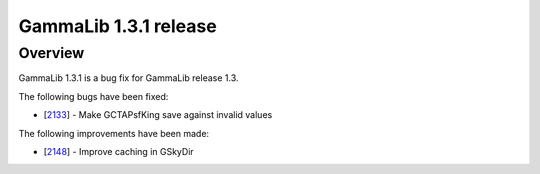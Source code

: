 .. _1.3.1:

GammaLib 1.3.1 release
======================

Overview
--------

GammaLib 1.3.1 is a bug fix for GammaLib release 1.3.

The following bugs have been fixed:

* [`2133 <https://cta-redmine.irap.omp.eu/issues/2133>`_] -
  Make GCTAPsfKing save against invalid values


The following improvements have been made:

* [`2148 <https://cta-redmine.irap.omp.eu/issues/2148>`_] -
  Improve caching in GSkyDir
